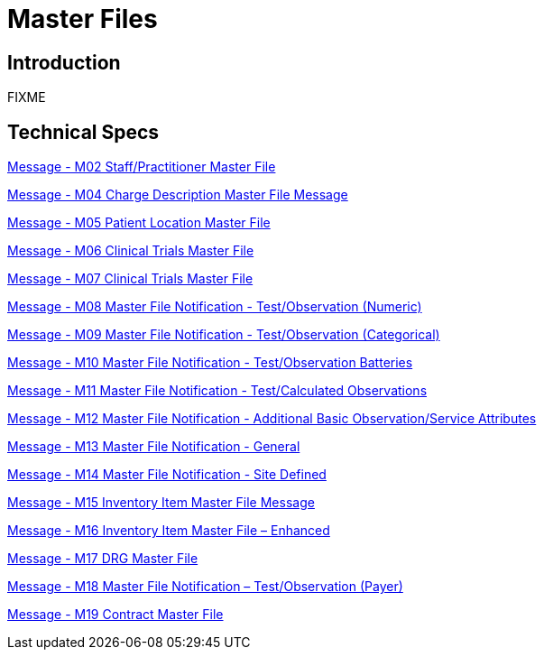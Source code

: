= Master Files

== Introduction

FIXME

== Technical Specs

xref:technical_specs/M02.adoc[Message - M02 Staff/Practitioner Master File]

xref:technical_specs/M04.adoc[Message - M04 Charge Description Master File Message]

xref:technical_specs/M05.adoc[Message - M05 Patient Location Master File]

xref:technical_specs/M06.adoc[Message - M06 Clinical Trials Master File]

xref:technical_specs/M07.adoc[Message - M07 Clinical Trials Master File]

xref:technical_specs/M08.adoc[Message - M08 Master File Notification - Test/Observation (Numeric)]

xref:technical_specs/M09.adoc[Message - M09 Master File Notification - Test/Observation (Categorical)]

xref:technical_specs/M10.adoc[Message - M10 Master File Notification - Test/Observation Batteries]

xref:technical_specs/M11.adoc[Message - M11 Master File Notification - Test/Calculated Observations]

xref:technical_specs/M12.adoc[Message - M12 Master File Notification - Additional Basic Observation/Service Attributes]

xref:technical_specs/M13.adoc[Message - M13 Master File Notification - General]

xref:technical_specs/M14.adoc[Message - M14 Master File Notification - Site Defined]

xref:technical_specs/M15.adoc[Message - M15 Inventory Item Master File Message]

xref:technical_specs/M16.adoc[Message - M16 Inventory Item Master File – Enhanced]

xref:technical_specs/M17.adoc[Message - M17 DRG Master File]

xref:technical_specs/M18.adoc[Message - M18 Master File Notification – Test/Observation (Payer)]

xref:technical_specs/M19.adoc[Message - M19 Contract Master File]
